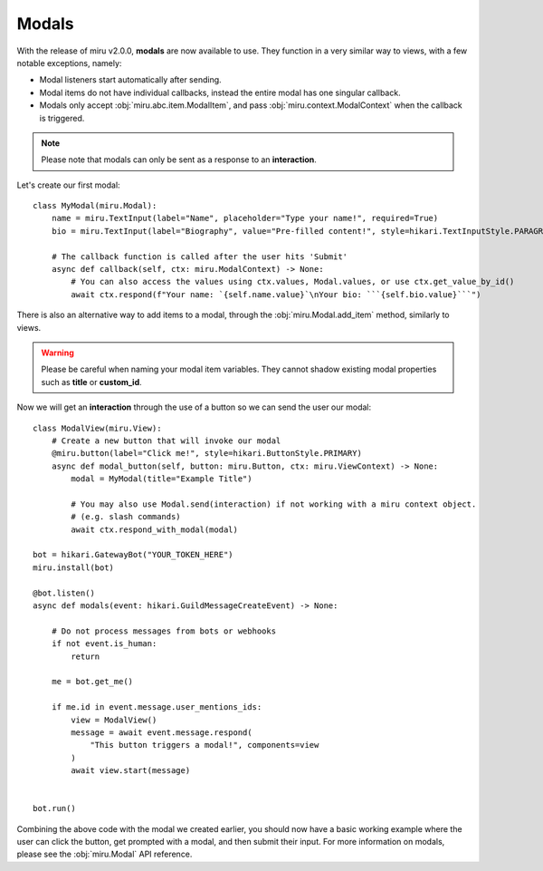 Modals
======

With the release of miru v2.0.0, **modals** are now available to use. They function in a very similar way to
views, with a few notable exceptions, namely:

- Modal listeners start automatically after sending.

- Modal items do not have individual callbacks, instead the entire modal has one singular callback.

- Modals only accept :obj:`miru.abc.item.ModalItem`, and pass :obj:`miru.context.ModalContext` when the callback is triggered.


.. note::
    Please note that modals can only be sent as a response to an **interaction**.

Let's create our first modal:

::

    class MyModal(miru.Modal):
        name = miru.TextInput(label="Name", placeholder="Type your name!", required=True)
        bio = miru.TextInput(label="Biography", value="Pre-filled content!", style=hikari.TextInputStyle.PARAGRAPH)

        # The callback function is called after the user hits 'Submit'
        async def callback(self, ctx: miru.ModalContext) -> None:
            # You can also access the values using ctx.values, Modal.values, or use ctx.get_value_by_id()
            await ctx.respond(f"Your name: `{self.name.value}`\nYour bio: ```{self.bio.value}```")

There is also an alternative way to add items to a modal, through the :obj:`miru.Modal.add_item` method, similarly to views.

.. warning::
    Please be careful when naming your modal item variables. They cannot shadow existing modal properties such as **title** or **custom_id**.

Now we will get an **interaction** through the use of a button so we can send the user our modal:

::

    class ModalView(miru.View):
        # Create a new button that will invoke our modal
        @miru.button(label="Click me!", style=hikari.ButtonStyle.PRIMARY)
        async def modal_button(self, button: miru.Button, ctx: miru.ViewContext) -> None:
            modal = MyModal(title="Example Title")

            # You may also use Modal.send(interaction) if not working with a miru context object.
            # (e.g. slash commands)
            await ctx.respond_with_modal(modal)

    bot = hikari.GatewayBot("YOUR_TOKEN_HERE")
    miru.install(bot)

    @bot.listen()
    async def modals(event: hikari.GuildMessageCreateEvent) -> None:

        # Do not process messages from bots or webhooks
        if not event.is_human:
            return
        
        me = bot.get_me()

        if me.id in event.message.user_mentions_ids:
            view = ModalView()
            message = await event.message.respond(
                "This button triggers a modal!", components=view
            )
            await view.start(message)


    bot.run()

Combining the above code with the modal we created earlier, you should now have a basic working example where the user can click the button, 
get prompted with a modal, and then submit their input. For more information on modals, please see the :obj:`miru.Modal` API reference.